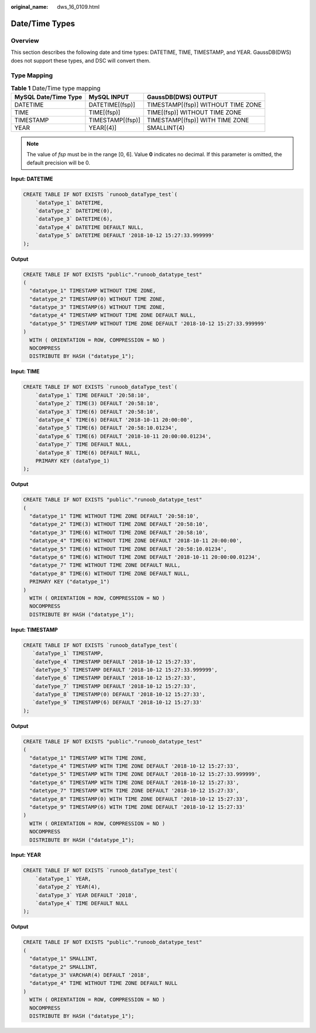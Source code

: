 :original_name: dws_16_0109.html

.. _dws_16_0109:

.. _en-us_topic_0000001772696156:

Date/Time Types
===============

Overview
--------

This section describes the following date and time types: DATETIME, TIME, TIMESTAMP, and YEAR. GaussDB(DWS) does not support these types, and DSC will convert them.

Type Mapping
------------

.. table:: **Table 1** Date/Time type mapping

   ==================== ================ ==================================
   MySQL Date/Time Type MySQL INPUT      GaussDB(DWS) OUTPUT
   ==================== ================ ==================================
   DATETIME             DATETIME[(fsp)]  TIMESTAMP[(fsp)] WITHOUT TIME ZONE
   TIME                 TIME[(fsp)]      TIME[(fsp)] WITHOUT TIME ZONE
   TIMESTAMP            TIMESTAMP[(fsp)] TIMESTAMP[(fsp)] WITH TIME ZONE
   YEAR                 YEAR[(4)]        SMALLINT(4)
   ==================== ================ ==================================

.. note::

   The value of *fsp* must be in the range [0, 6]. Value **0** indicates no decimal. If this parameter is omitted, the default precision will be 0.

**Input: DATETIME**

.. code-block::

   CREATE TABLE IF NOT EXISTS `runoob_dataType_test`(
       `dataType_1` DATETIME,
       `dataType_2` DATETIME(0),
       `dataType_3` DATETIME(6),
       `dataType_4` DATETIME DEFAULT NULL,
       `dataType_5` DATETIME DEFAULT '2018-10-12 15:27:33.999999'
   );

**Output**

.. code-block::

   CREATE TABLE IF NOT EXISTS "public"."runoob_datatype_test"
   (
     "datatype_1" TIMESTAMP WITHOUT TIME ZONE,
     "datatype_2" TIMESTAMP(0) WITHOUT TIME ZONE,
     "datatype_3" TIMESTAMP(6) WITHOUT TIME ZONE,
     "datatype_4" TIMESTAMP WITHOUT TIME ZONE DEFAULT NULL,
     "datatype_5" TIMESTAMP WITHOUT TIME ZONE DEFAULT '2018-10-12 15:27:33.999999'
   )
     WITH ( ORIENTATION = ROW, COMPRESSION = NO )
     NOCOMPRESS
     DISTRIBUTE BY HASH ("datatype_1");

**Input: TIME**

.. code-block::

   CREATE TABLE IF NOT EXISTS `runoob_dataType_test`(
       `dataType_1` TIME DEFAULT '20:58:10',
       `dataType_2` TIME(3) DEFAULT '20:58:10',
       `dataType_3` TIME(6) DEFAULT '20:58:10',
       `dataType_4` TIME(6) DEFAULT '2018-10-11 20:00:00',
       `dataType_5` TIME(6) DEFAULT '20:58:10.01234',
       `dataType_6` TIME(6) DEFAULT '2018-10-11 20:00:00.01234',
       `dataType_7` TIME DEFAULT NULL,
       `dataType_8` TIME(6) DEFAULT NULL,
       PRIMARY KEY (dataType_1)
   );

**Output**

.. code-block::

   CREATE TABLE IF NOT EXISTS "public"."runoob_datatype_test"
   (
     "datatype_1" TIME WITHOUT TIME ZONE DEFAULT '20:58:10',
     "datatype_2" TIME(3) WITHOUT TIME ZONE DEFAULT '20:58:10',
     "datatype_3" TIME(6) WITHOUT TIME ZONE DEFAULT '20:58:10',
     "datatype_4" TIME(6) WITHOUT TIME ZONE DEFAULT '2018-10-11 20:00:00',
     "datatype_5" TIME(6) WITHOUT TIME ZONE DEFAULT '20:58:10.01234',
     "datatype_6" TIME(6) WITHOUT TIME ZONE DEFAULT '2018-10-11 20:00:00.01234',
     "datatype_7" TIME WITHOUT TIME ZONE DEFAULT NULL,
     "datatype_8" TIME(6) WITHOUT TIME ZONE DEFAULT NULL,
     PRIMARY KEY ("datatype_1")
   )
     WITH ( ORIENTATION = ROW, COMPRESSION = NO )
     NOCOMPRESS
     DISTRIBUTE BY HASH ("datatype_1");

**Input: TIMESTAMP**

.. code-block::

   CREATE TABLE IF NOT EXISTS `runoob_dataType_test`(
      `dataType_1` TIMESTAMP,
      `dateType_4` TIMESTAMP DEFAULT '2018-10-12 15:27:33',
      `dateType_5` TIMESTAMP DEFAULT '2018-10-12 15:27:33.999999',
      `dateType_6` TIMESTAMP DEFAULT '2018-10-12 15:27:33',
      `dateType_7` TIMESTAMP DEFAULT '2018-10-12 15:27:33',
      `dataType_8` TIMESTAMP(0) DEFAULT '2018-10-12 15:27:33',
      `dateType_9` TIMESTAMP(6) DEFAULT '2018-10-12 15:27:33'
   );

**Output**

.. code-block::

   CREATE TABLE IF NOT EXISTS "public"."runoob_datatype_test"
   (
     "datatype_1" TIMESTAMP WITH TIME ZONE,
     "datetype_4" TIMESTAMP WITH TIME ZONE DEFAULT '2018-10-12 15:27:33',
     "datetype_5" TIMESTAMP WITH TIME ZONE DEFAULT '2018-10-12 15:27:33.999999',
     "datetype_6" TIMESTAMP WITH TIME ZONE DEFAULT '2018-10-12 15:27:33',
     "datetype_7" TIMESTAMP WITH TIME ZONE DEFAULT '2018-10-12 15:27:33',
     "datatype_8" TIMESTAMP(0) WITH TIME ZONE DEFAULT '2018-10-12 15:27:33',
     "datetype_9" TIMESTAMP(6) WITH TIME ZONE DEFAULT '2018-10-12 15:27:33'
   )
     WITH ( ORIENTATION = ROW, COMPRESSION = NO )
     NOCOMPRESS
     DISTRIBUTE BY HASH ("datatype_1");

**Input: YEAR**

.. code-block::

   CREATE TABLE IF NOT EXISTS `runoob_dataType_test`(
       `dataType_1` YEAR,
       `dataType_2` YEAR(4),
       `dataType_3` YEAR DEFAULT '2018',
       `dataType_4` TIME DEFAULT NULL
   );

**Output**

.. code-block::

   CREATE TABLE IF NOT EXISTS "public"."runoob_datatype_test"
   (
     "datatype_1" SMALLINT,
     "datatype_2" SMALLINT,
     "datatype_3" VARCHAR(4) DEFAULT '2018',
     "datatype_4" TIME WITHOUT TIME ZONE DEFAULT NULL
   )
     WITH ( ORIENTATION = ROW, COMPRESSION = NO )
     NOCOMPRESS
     DISTRIBUTE BY HASH ("datatype_1");
